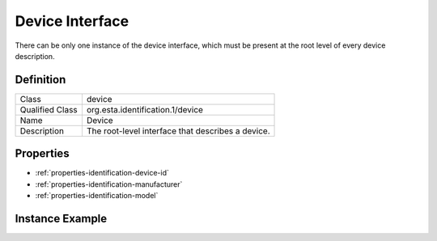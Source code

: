 ################
Device Interface
################

There can be only one instance of the device interface, which must be present at the root level of
every device description.

**********
Definition
**********

=============== =================================================
Class           device
Qualified Class org.esta.identification.1/device
Name            Device
Description     The root-level interface that describes a device.
=============== =================================================

**********
Properties
**********

* :ref:`properties-identification-device-id`
* :ref:`properties-identification-manufacturer`
* :ref:`properties-identification-model`

.. tabs::

  .. code-tab:: xml

    <interfacedef class="device" name="Device" description="The root-level interface that describes a device.">
      <property class="org.esta.identification.1/device-id" alias="device-id" access="readonly" lifetime="static" minimum="0" maximum="128" />
      <property class="org.esta.identification.1/manufacturer" alias="device-manufacturer" access="readonly" lifetime="static" minimum="0" maximum="128" />
      <property class="org.esta.identification.1/model" alias="device-model" access="readonly" lifetime="static" minimum="0" maximum="128" />
    </interfacedef>

  .. code-tab:: json

    {
      "type": "interfacedef",
      "class": "device",
      "name": "Device",
      "description": "The root-level interface that describes a device.",
      "children": [
        {
          "type": "property",
          "class": "org.esta.identification.1/device-id",
          "alias": "device-id",
          "access": "readonly",
          "lifetime": "static",
          "minimum": 0,
          "maximum": 128
        },
        {
          "type": "property",
          "class": "org.esta.identification.1/manufacturer",
          "alias": "device-manufacturer",
          "access": "readonly",
          "lifetime": "static",
          "minimum": 0,
          "maximum": 128
        },
        {
          "type": "property",
          "class": "org.esta.identification.1/model",
          "alias": "device-model",
          "access": "readonly",
          "lifetime": "static",
          "minimum": 0,
          "maximum": 128
        }
      ]
    }

****************
Instance Example
****************

.. tabs::

  .. code-tab:: xml

    <interface class="org.esta.identification.1/device" alias="device">
      <override refalias="device-id" attribute="value">com.acme.device-model.1</override>
      <override refalias="device-manufacturer" attribute="value">ACME Corp</override>
      <override refalias="device-model" attribute="value">New Device Model</override>
    </interface>

  .. code-tab:: json

    {
      "type": "interface",
      "class": "org.esta.identification.1/device",
      "alias": "device",
      "children": [
        {
          "type": "override",
          "refalias": "device-id"
          "attribute": "value",
          "value": "com.acme.device-model.1"
        },
        {
          "type": "override",
          "refalias": "device-manufacturer"
          "attribute": "value",
          "value": "ACME Corp"
        },
        {
          "type": "override",
          "refalias": "device-model"
          "attribute": "value",
          "value": "New Device Model"
        }
      ]
    }